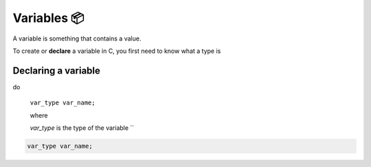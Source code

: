 Variables 📦
=============

A variable is something that contains a value.

To create or **declare** a variable in C, you first need to know what a type is

Declaring a variable
********************
do 

	``var_type var_name;``

	where

	`var_type` is the type of the variable
	``

.. code-block:: c

	var_type var_name;

